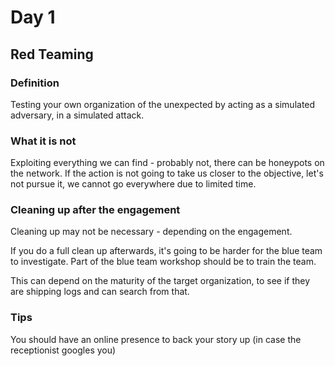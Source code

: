 * Day 1
** Red Teaming
*** Definition
Testing your own organization of the unexpected by acting as 
a simulated adversary, in a simulated attack.

*** What it is not

Exploiting everything we can find - probably not, there can be honeypots on the network.
If the action is not going to take us closer to the objective, let's not pursue it,
we cannot go everywhere due to limited time.

*** Cleaning up after the engagement

Cleaning up may not be necessary - depending on the engagement.

If you do a full clean up afterwards, it's going to be harder 
for the blue team to investigate. Part of the blue team workshop
should be to train the team. 

This can depend on the maturity of the target organization, 
to see if they are shipping logs and can search from that.

*** Tips
You should have an online presence to back your story up
(in case the receptionist googles you)


